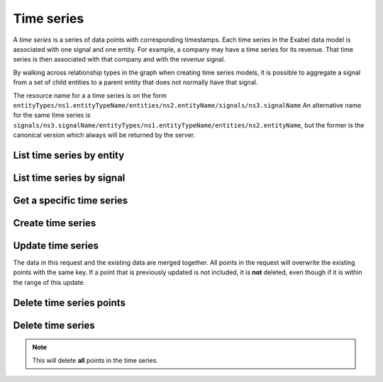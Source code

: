 .. _timeseries:

Time series
===========

A `time series` is a series of data points with corresponding timestamps. Each time series in the
Exabel data model is associated with one signal and one entity. For example, a company may have a
time series for its revenue. That time series is then associated with that company and with the
`revenue` signal.

By walking across relationship types in the graph when creating time series models, it is possible
to aggregate a signal from a set of child entities to a parent entity that does not normally have
that signal.

The resource name for a a time series is on the form
``entityTypes/ns1.entityTypeName/entities/ns2.entityName/signals/ns3.signalName``
An alternative name for the same time series is
``signals/ns3.signalName/entityTypes/ns1.entityTypeName/entities/ns2.entityName``, but the former
is the canonical version which always will be returned by the server.

List time series by entity
--------------------------

..  http:get:: /v1/entityTypes/{entityTypeId}/entities/{entityId}/timeSeries

    :query int pageSize: The maximum number of results to return. Defaults to 1000, which is also the maximum value
        of this field.
    :query string pageToken: The page token to resume the results from, as returned from a previous request to this
        method with the same query parameters.
    :resjson object timeSeries: The resulting time series.
    :resjson string nextPageToken: The page token where the list continues. Can be sent to a subsequent query.
    :resjson int totalSize: The total number of results, irrespective of paging.

..  http:example:: curl wget python-requests

    GET /v1/entityTypes/store/entities/customer1.apple_store_fifth_avenue/timeSeries HTTP/1.1
    Host: data.api.exabel.com
    Accept: application/json
    X-Api-Key: API_KEY_GOES_HERE


    HTTP/1.1 200 OK
    Content-Type: application/json; charset=utf-8

    {
      "timeSeries":
        [
          { "name": "entityTypes/store/entities/customer1.apple_store_fifth_avenue/signals/customer1.visitors" },
          { "name": "entityTypes/store/entities/customer1.apple_store_fifth_avenue/signals/customer1.total_spend_amount" }
        ],
      "nextPageToken": "graph:entityTypes:store:entities:customer1:apple_store_fifth_avenue:signals:customer1:total_spend_amount",
      "totalSize": 2
    }


List time series by signal
--------------------------

..  http:get:: /v1/signals/{signalId}/timeSeries

    :query int pageSize: The maximum number of results to return. Defaults to 1000, which is also the maximum value
        of this field.
    :query string pageToken: The page token to resume the results from, as returned from a previous request to this
        method with the same query parameters.
    :resjson object timeSeries: The resulting time series.
    :resjson string nextPageToken: The page token where the list continues. Can be sent to a subsequent query.
    :resjson int totalSize: The total number of results, irrespective of paging.

..  http:example:: curl wget python-requests

    GET /v1/signals/customer1.visitors/timeSeries HTTP/1.1
    Host: data.api.exabel.com
    Accept: application/json
    X-Api-Key: API_KEY_GOES_HERE


    HTTP/1.1 200 OK
    Content-Type: application/json; charset=utf-8

    {
      "timeSeries":
        [
          { "name": "entityTypes/store/entities/customer1.apple_store_fifth_avenue/signals/customer1.visitors" },
          { "name": "entityTypes/store/entities/customer1.apple_store_grand_central/signals/customer1.visitors" },
          { "name": "entityTypes/store/entities/customer1.apple_store_upper_west_side/signals/customer1.visitors" }
        ],
      "nextPageToken": "graph:entityTypes:store:entities:customer1:apple_store_upper_west_side:signals:customer1:visitors",
      "totalSize": 3
    }


Get a specific time series
--------------------------

..  http:get:: /v1/entityTypes/{entityTypeId}/entities/{entityId}/signals/{signalId}

    :query timestamp view.timeRange.fromTime: The start point of the time range. By default included in the range.
    :query boolean view.timeRange.excludeFrom: Set to true to exclude the start point from the range.
    :query timestamp view.timeRange.toTime: The end point of the time range. By default excluded from the range.
    :query boolean view.timeRange.includeTo: Set to true to include the end point in the range.

    :resjsonarr string name: Time series resource name
    :resjson array points: Data points

..  http:example:: curl wget python-requests

    GET /v1/entityTypes/store/entities/customer1.apple_store_fifth_avenue/signals/customer1.visitors?view.timeRange.fromTime=2019-01-01T00:00:00Z&view.timeRange.toTime=2019-01-03T00:00:00Z&view.timeRange.includeTo=true HTTP/1.1
    Host: data.api.exabel.com
    Accept: application/json
    X-Api-Key: API_KEY_GOES_HERE


    HTTP/1.1 200 OK
    Content-Type: application/json; charset=utf-8

    {
      "name": "entityTypes/store/entities/customer1.apple_store_fifth_avenue/signals/customer1.visitors",
      "points": [
        {"time": "2019-01-01T00:00:00Z", "value": 1223},
        {"time": "2019-01-02T00:00:00Z", "value": 3435},
        {"time": "2019-01-03T00:00:00Z", "value": 2976}
      ]
    }


Create time series
------------------

..  http:post:: /v1/entityTypes/{entityTypeId}/entities/{entityId}/signals/{signalId}

    :query timestamp view.timeRange.fromTime: The start point of the time range. By default included in the range.
    :query boolean view.timeRange.excludeFrom: Set to true to exclude the start point from the range.
    :query timestamp view.timeRange.toTime: The end point of the time range. By default excluded from the range.
    :query boolean view.timeRange.includeTo: Set to true to include the end point in the range.
    :query boolean createTag: Set to true to create a tag for every entity type a signal has time series for.
      If a tag already exists, it will be updated when time series are created (or deleted) regardless of the value
      of this flag.

    :reqjson array points: Data points

    :resjson string name: Time series resource name
    :resjson array points: Data points

..  http:example:: curl wget python-requests

    POST /v1/entityTypes/store/entities/customer1.apple_store_fifth_avenue/signals/customer1.visitors?view.timeRange.fromTime=2019-01-01T00:00:00Z&view.timeRange.toTime=2019-01-03T00:00:00Z&view.timeRange.includeTo=true HTTP/1.1
    Host: data.api.exabel.com
    Accept: application/json
    X-Api-Key: API_KEY_GOES_HERE
    Content-Type: application/json; charset=utf-8

    {
      "points": [
        {"time": "2019-01-01T00:00:00Z", "value": 1223},
        {"time": "2019-01-02T00:00:00Z", "value": 3435},
        {"time": "2019-01-03T00:00:00Z", "value": 2976}
      ]
    }


    HTTP/1.1 200 OK
    Content-Type: application/json; charset=utf-8

    {
      "name": "entityTypes/store/entities/customer1.apple_store_fifth_avenue/signals/customer1.visitors",
      "points": [
        {"time": "2019-01-01T00:00:00Z", "value": 1223},
        {"time": "2019-01-02T00:00:00Z", "value": 3435},
        {"time": "2019-01-03T00:00:00Z", "value": 2976}
      ]
    }


Update time series
------------------

The data in this request and the existing data are merged together. All points in the request will overwrite
the existing points with the same key. If a point that is previously updated is not included, it is **not** deleted,
even though if it is within the range of this update.

..  http:patch:: /v1/entityTypes/{entityTypeId}/entities/{entityId}/signals/{signalId}

    :query timestamp view.timeRange.fromTime: The start point of the time range. By default included in the range.
    :query boolean view.timeRange.excludeFrom: Set to true to exclude the start point from the range.
    :query timestamp view.timeRange.toTime: The end point of the time range. By default excluded from the range.
    :query boolean view.timeRange.includeTo: Set to true to include the end point in the range.

    :reqjson array points: Data points

    :resjson string name: Time series resource name
    :resjson array points: Data points


..  http:example:: curl wget python-requests

    PATCH /v1/entityTypes/store/entities/customer1.apple_store_fifth_avenue/signals/customer1.visitors?view.timeRange.fromTime=2019-01-04T00:00:00Z&view.timeRange.toTime=2019-01-06T00:00:00Z&view.timeRange.includeTo=true HTTP/1.1
    Host: data.api.exabel.com
    Accept: application/json
    X-Api-Key: API_KEY_GOES_HERE
    Content-Type: application/json; charset=utf-8

    {
      "points": [
        {"time": "2019-01-04T00:00:00Z", "value": 4231},
        {"time": "2019-01-05T00:00:00Z"},
        {"time": "2019-01-06T00:00:00Z", "value": 3521}
      ]
    }


    HTTP/1.1 200 OK
    Content-Type: application/json; charset=utf-8

    {
      "name": "entityTypes/store/entities/customer1.apple_store_fifth_avenue/signals/customer1.visitors",
      "points": [
        {"time": "2019-01-04T00:00:00Z", "value": 4231},
        {"time": "2019-01-06T00:00:00Z", "value": 3521}
      ]
    }


Delete time series points
-------------------------

..  http:post:: /v1/entityTypes/{entityTypeId}/entities/{entityId}/signals/{signalId}/points:batchDelete

    :reqjson array timeRanges: List of time ranges to delete data points from.

..  http:example:: curl wget python-requests

    POST /v1/entityTypes/store/entities/customer1.apple_store_fifth_avenue/signals/customer1.visitors/points:batchDelete HTTP/1.1
    Host: data.api.exabel.com
    Accept: application/json
    X-Api-Key: API_KEY_GOES_HERE
    Content-Type: application/json; charset=utf-8

    {
      "timeRanges": [
        {
          "fromTime": "2019-01-04T00:00:00Z",
          "excludeFrom": "true",
          "toTime": "2019-01-05T00:00:00Z",
          "includeTo": "true"
        }
      ]
    }


    HTTP/1.1 200 OK


Delete time series
------------------

..  note:: This will delete **all** points in the time series.

..  http:delete:: /v1/entityTypes/{entityTypeId}/entities/{entityId}/signals/{signalId}

..  http:example:: curl wget python-requests

    DELETE /v1/entityTypes/store/entities/customer1.apple_store_fifth_avenue/signals/customer1.visitors HTTP/1.1
    Host: data.api.exabel.com
    Accept: application/json
    X-Api-Key: API_KEY_GOES_HERE


    HTTP/1.1 200 OK
